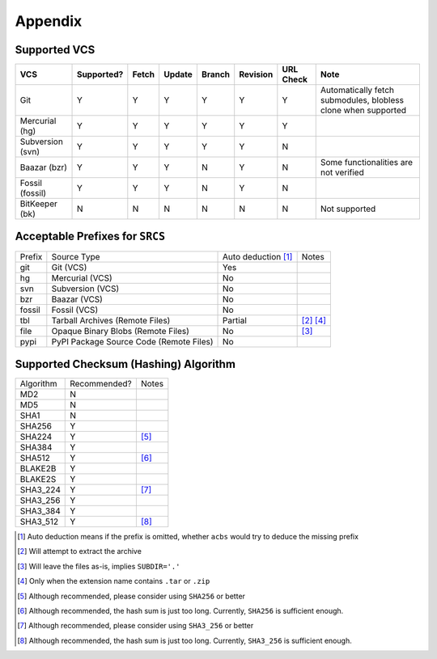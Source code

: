 .. appendix

Appendix
========
Supported VCS
-------------

+------------------+------------+-------+--------+--------+----------+-----------+---------------------------------------------------------------+
| VCS              | Supported? | Fetch | Update | Branch | Revision | URL Check | Note                                                          |
+==================+============+=======+========+========+==========+===========+===============================================================+
| Git              | Y          | Y     | Y      | Y      | Y        | Y         | Automatically fetch submodules, blobless clone when supported |
+------------------+------------+-------+--------+--------+----------+-----------+---------------------------------------------------------------+
| Mercurial (hg)   | Y          | Y     | Y      | Y      | Y        | Y         |                                                               |
+------------------+------------+-------+--------+--------+----------+-----------+---------------------------------------------------------------+
| Subversion (svn) | Y          | Y     | Y      | Y      | Y        | N         |                                                               |
+------------------+------------+-------+--------+--------+----------+-----------+---------------------------------------------------------------+
| Baazar (bzr)     | Y          | Y     | Y      | N      | Y        | N         | Some functionalities are not verified                         |
+------------------+------------+-------+--------+--------+----------+-----------+---------------------------------------------------------------+
| Fossil (fossil)  | Y          | Y     | Y      | N      | Y        | N         |                                                               |
+------------------+------------+-------+--------+--------+----------+-----------+---------------------------------------------------------------+
| BitKeeper (bk)   | N          | N     | N      | N      | N        | N         | Not supported                                                 |
+------------------+------------+-------+--------+--------+----------+-----------+---------------------------------------------------------------+

Acceptable Prefixes for ``SRCS``
--------------------------------

+--------+-----------------------------------------+---------------------+-----------+
| Prefix | Source Type                             | Auto deduction [1]_ | Notes     |
+--------+-----------------------------------------+---------------------+-----------+
| git    | Git (VCS)                               | Yes                 |           |
+--------+-----------------------------------------+---------------------+-----------+
| hg     | Mercurial (VCS)                         | No                  |           |
+--------+-----------------------------------------+---------------------+-----------+
| svn    | Subversion (VCS)                        | No                  |           |
+--------+-----------------------------------------+---------------------+-----------+
| bzr    | Baazar (VCS)                            | No                  |           |
+--------+-----------------------------------------+---------------------+-----------+
| fossil | Fossil (VCS)                            | No                  |           |
+--------+-----------------------------------------+---------------------+-----------+
| tbl    | Tarball Archives (Remote Files)         | Partial             | [2]_ [4]_ |
+--------+-----------------------------------------+---------------------+-----------+
| file   | Opaque Binary Blobs (Remote Files)      | No                  | [3]_      |
+--------+-----------------------------------------+---------------------+-----------+
| pypi   | PyPI Package Source Code (Remote Files) | No                  |           |
+--------+-----------------------------------------+---------------------+-----------+

Supported Checksum (Hashing) Algorithm
--------------------------------------

+-----------+--------------+------------+
| Algorithm | Recommended? | Notes      |
+-----------+--------------+------------+
| MD2       | N            |            |
+-----------+--------------+------------+
| MD5       | N            |            |
+-----------+--------------+------------+
| SHA1      | N            |            |
+-----------+--------------+------------+
| SHA256    | Y            |            |
+-----------+--------------+------------+
| SHA224    | Y            | [5]_       |
+-----------+--------------+------------+
| SHA384    | Y            |            |
+-----------+--------------+------------+
| SHA512    | Y            | [6]_       |
+-----------+--------------+------------+
| BLAKE2B   | Y            |            |
+-----------+--------------+------------+
| BLAKE2S   | Y            |            |
+-----------+--------------+------------+
| SHA3_224  | Y            | [7]_       |
+-----------+--------------+------------+
| SHA3_256  | Y            |            |
+-----------+--------------+------------+
| SHA3_384  | Y            |            |
+-----------+--------------+------------+
| SHA3_512  | Y            | [8]_       |
+-----------+--------------+------------+

.. [1] Auto deduction means if the prefix is omitted, whether ``acbs`` would try to deduce the missing prefix
.. [2] Will attempt to extract the archive
.. [3] Will leave the files as-is, implies ``SUBDIR='.'``
.. [4] Only when the extension name contains ``.tar`` or ``.zip``
.. [5] Although recommended, please consider using ``SHA256`` or better
.. [6] Although recommended, the hash sum is just too long. Currently, ``SHA256`` is sufficient enough.
.. [7] Although recommended, please consider using ``SHA3_256`` or better
.. [8] Although recommended, the hash sum is just too long. Currently, ``SHA3_256`` is sufficient enough.
